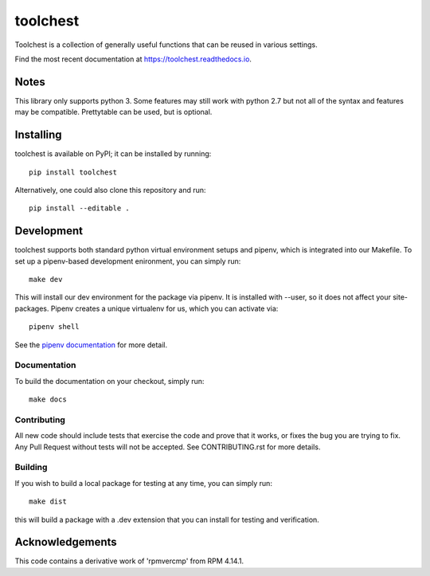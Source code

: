 =========
toolchest
=========


.. image:: https://img.shields.io/pypi/v/toolchest.svg
        :target: https://pypi.python.org/pypi/toolchest

.. image:: https://github.com/release-depot/toolchest/actions/workflows/test.yml/badge.svg
        :target: https://github.com/release-depot/toolchest/actions

.. image:: https://readthedocs.org/projects/toolchest/badge/?version=latest
        :target: https://toolchest.readthedocs.io/en/latest/?badge=latest
        :alt: Documentation Status




Toolchest is a collection of generally useful functions that can be reused in
various settings.

Find the most recent documentation at https://toolchest.readthedocs.io.

Notes
-----

This library only supports python 3. Some features may still work with python 2.7 but not all of the
syntax and features may be compatible. Prettytable can be used, but is optional.


Installing
----------

toolchest is available on PyPI; it can be installed by running::

  pip install toolchest

Alternatively, one could also clone this repository and run::

  pip install --editable .


Development
-----------

toolchest supports both standard python virtual environment setups and pipenv,
which is integrated into our Makefile. To set up a pipenv-based development
enironment, you can simply run::

  make dev

This will install our dev environment for the package via pipenv.  It is installed
with --user, so it does not affect your site-packages.  Pipenv creates a unique virtualenv
for us, which you can activate via::

  pipenv shell

See the `pipenv documentation <https://docs.pipenv.org/>`_ for more detail.

Documentation
*************

To build the documentation on your checkout, simply run::

  make docs

Contributing
*************

All new code should include tests that exercise the code and prove that it
works, or fixes the bug you are trying to fix.  Any Pull Request without tests
will not be accepted. See CONTRIBUTING.rst for more details.

Building
********

If you wish to build a local package for testing at any time, you can simply
run::

  make dist

this will build a package with a .dev extension that you can install for testing
and verification.

Acknowledgements
----------------

This code contains a derivative work of 'rpmvercmp' from RPM 4.14.1.
